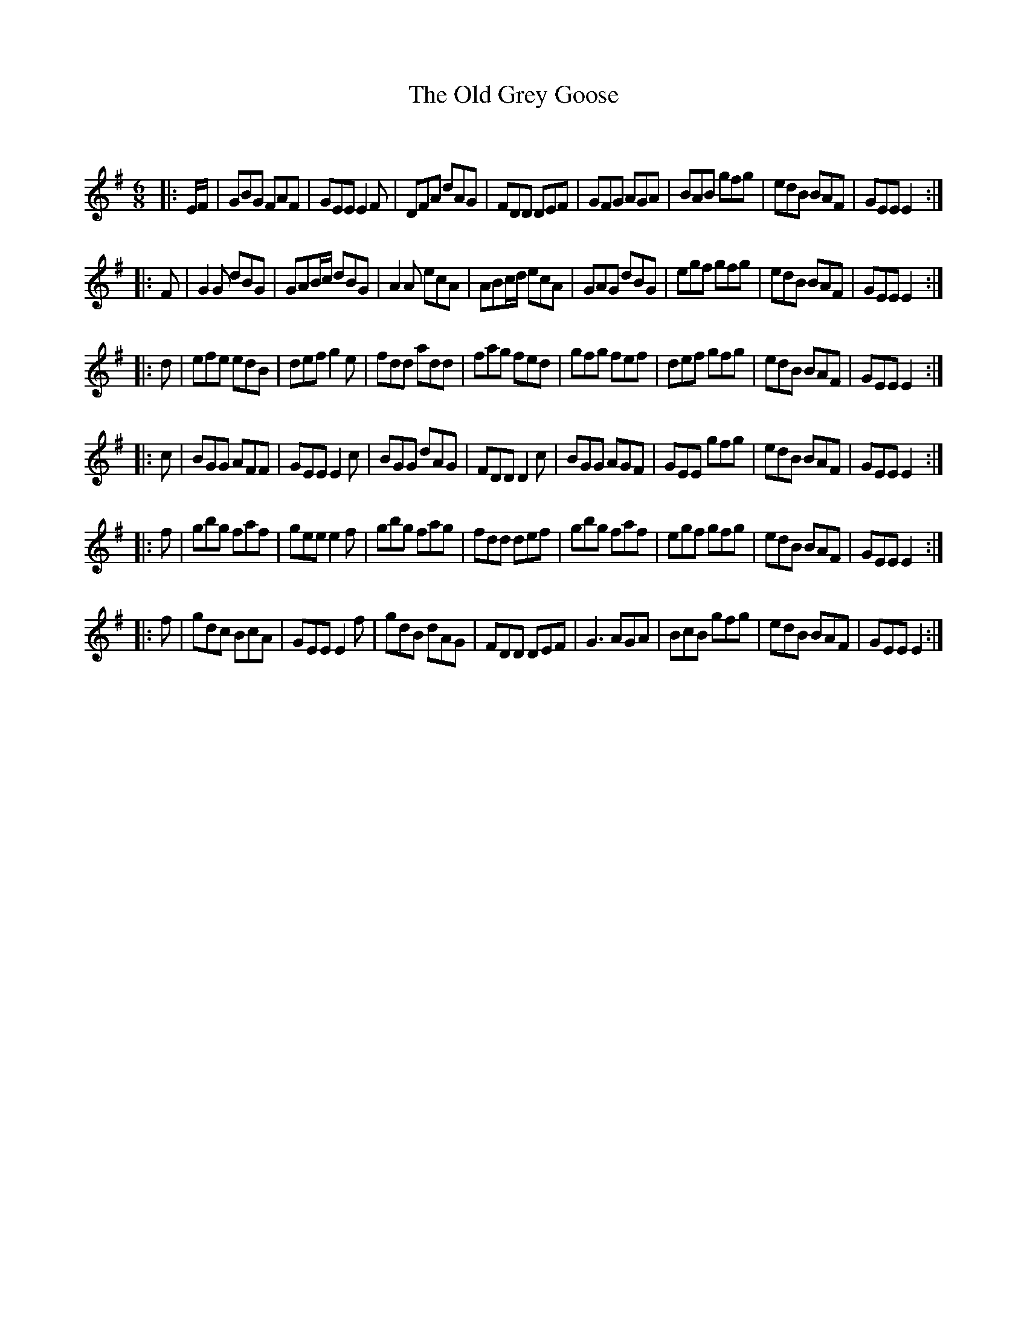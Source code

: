 X:1
T: The Old Grey Goose
C:
R:Jig
Q:180
K:Em
M:6/8
L:1/16
|:EF|G2B2G2 F2A2F2|G2E2E2 E4F2|D2F2A2 d2A2G2|F2D2D2 D2E2F2|G2F2G2 A2G2A2|B2A2B2 g2f2g2|e2d2B2 B2A2F2|G2E2E2 E4:|
|:F2|G4G2 d2B2G2|G2A2Bc d2B2G2|A4A2 e2c2A2|A2B2cd e2c2A2|G2A2G2 d2B2G2|e2g2f2 g2f2g2|e2d2B2 B2A2F2|G2E2E2 E4:|
|:d2|e2f2e2 e2d2B2|d2e2f2 g4e2|f2d2d2 a2d2d2|f2a2g2 f2e2d2|g2f2g2 f2e2f2|d2e2f2 g2f2g2|e2d2B2 B2A2F2|G2E2E2 E4:|
|:c2|B2G2G2 A2F2F2|G2E2E2 E4c2|B2G2G2 d2A2G2|F2D2D2 D4c2|B2G2G2 A2G2F2|G2E2E2 g2f2g2|e2d2B2 B2A2F2|G2E2E2 E4:|
|:f2|g2b2g2 f2a2f2|g2e2e2 e4f2|g2b2g2 f2a2g2|f2d2d2 d2e2f2|g2b2g2 f2a2f2|e2g2f2 g2f2g2|e2d2B2 B2A2F2|G2E2E2 E4:|
|:f2|g2d2c2 B2c2A2|G2E2E2 E4f2|g2d2B2 d2A2G2|F2D2D2 D2E2F2|G6 A2G2A2|B2c2B2 g2f2g2|e2d2B2 B2A2F2|G2E2E2 E4:|
